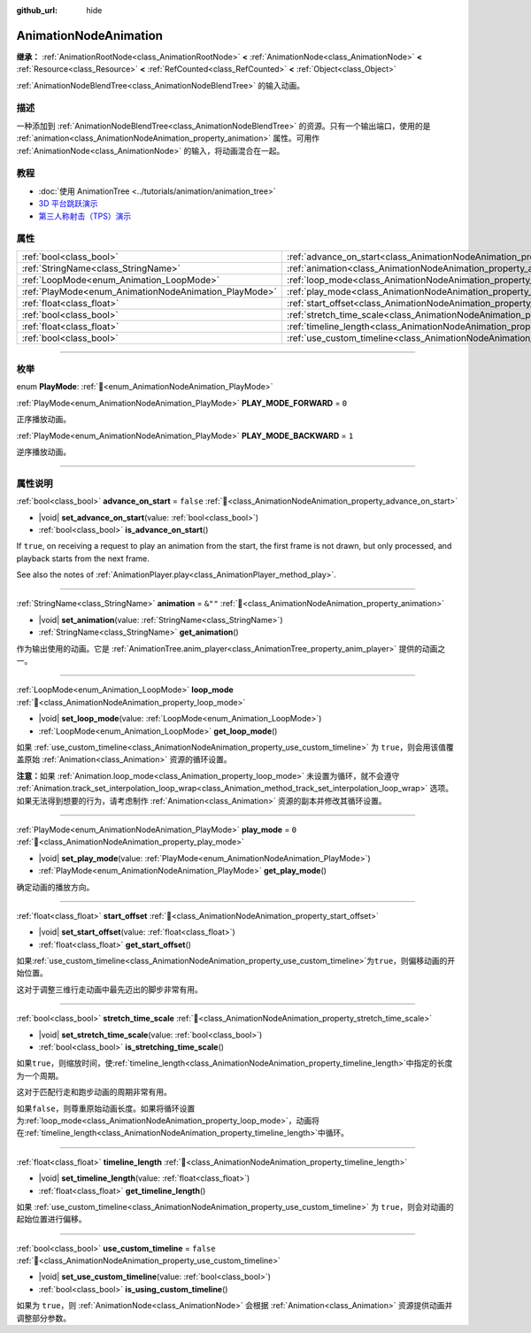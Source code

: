 :github_url: hide

.. DO NOT EDIT THIS FILE!!!
.. Generated automatically from Godot engine sources.
.. Generator: https://github.com/godotengine/godot/tree/master/doc/tools/make_rst.py.
.. XML source: https://github.com/godotengine/godot/tree/master/doc/classes/AnimationNodeAnimation.xml.

.. _class_AnimationNodeAnimation:

AnimationNodeAnimation
======================

**继承：** :ref:`AnimationRootNode<class_AnimationRootNode>` **<** :ref:`AnimationNode<class_AnimationNode>` **<** :ref:`Resource<class_Resource>` **<** :ref:`RefCounted<class_RefCounted>` **<** :ref:`Object<class_Object>`

:ref:`AnimationNodeBlendTree<class_AnimationNodeBlendTree>` 的输入动画。

.. rst-class:: classref-introduction-group

描述
----

一种添加到 :ref:`AnimationNodeBlendTree<class_AnimationNodeBlendTree>` 的资源。只有一个输出端口，使用的是 :ref:`animation<class_AnimationNodeAnimation_property_animation>` 属性。可用作 :ref:`AnimationNode<class_AnimationNode>` 的输入，将动画混合在一起。

.. rst-class:: classref-introduction-group

教程
----

- :doc:`使用 AnimationTree <../tutorials/animation/animation_tree>`

- `3D 平台跳跃演示 <https://godotengine.org/asset-library/asset/2748>`__

- `第三人称射击（TPS）演示 <https://godotengine.org/asset-library/asset/2710>`__

.. rst-class:: classref-reftable-group

属性
----

.. table::
   :widths: auto

   +-------------------------------------------------------+---------------------------------------------------------------------------------------+-----------+
   | :ref:`bool<class_bool>`                               | :ref:`advance_on_start<class_AnimationNodeAnimation_property_advance_on_start>`       | ``false`` |
   +-------------------------------------------------------+---------------------------------------------------------------------------------------+-----------+
   | :ref:`StringName<class_StringName>`                   | :ref:`animation<class_AnimationNodeAnimation_property_animation>`                     | ``&""``   |
   +-------------------------------------------------------+---------------------------------------------------------------------------------------+-----------+
   | :ref:`LoopMode<enum_Animation_LoopMode>`              | :ref:`loop_mode<class_AnimationNodeAnimation_property_loop_mode>`                     |           |
   +-------------------------------------------------------+---------------------------------------------------------------------------------------+-----------+
   | :ref:`PlayMode<enum_AnimationNodeAnimation_PlayMode>` | :ref:`play_mode<class_AnimationNodeAnimation_property_play_mode>`                     | ``0``     |
   +-------------------------------------------------------+---------------------------------------------------------------------------------------+-----------+
   | :ref:`float<class_float>`                             | :ref:`start_offset<class_AnimationNodeAnimation_property_start_offset>`               |           |
   +-------------------------------------------------------+---------------------------------------------------------------------------------------+-----------+
   | :ref:`bool<class_bool>`                               | :ref:`stretch_time_scale<class_AnimationNodeAnimation_property_stretch_time_scale>`   |           |
   +-------------------------------------------------------+---------------------------------------------------------------------------------------+-----------+
   | :ref:`float<class_float>`                             | :ref:`timeline_length<class_AnimationNodeAnimation_property_timeline_length>`         |           |
   +-------------------------------------------------------+---------------------------------------------------------------------------------------+-----------+
   | :ref:`bool<class_bool>`                               | :ref:`use_custom_timeline<class_AnimationNodeAnimation_property_use_custom_timeline>` | ``false`` |
   +-------------------------------------------------------+---------------------------------------------------------------------------------------+-----------+

.. rst-class:: classref-section-separator

----

.. rst-class:: classref-descriptions-group

枚举
----

.. _enum_AnimationNodeAnimation_PlayMode:

.. rst-class:: classref-enumeration

enum **PlayMode**: :ref:`🔗<enum_AnimationNodeAnimation_PlayMode>`

.. _class_AnimationNodeAnimation_constant_PLAY_MODE_FORWARD:

.. rst-class:: classref-enumeration-constant

:ref:`PlayMode<enum_AnimationNodeAnimation_PlayMode>` **PLAY_MODE_FORWARD** = ``0``

正序播放动画。

.. _class_AnimationNodeAnimation_constant_PLAY_MODE_BACKWARD:

.. rst-class:: classref-enumeration-constant

:ref:`PlayMode<enum_AnimationNodeAnimation_PlayMode>` **PLAY_MODE_BACKWARD** = ``1``

逆序播放动画。

.. rst-class:: classref-section-separator

----

.. rst-class:: classref-descriptions-group

属性说明
--------

.. _class_AnimationNodeAnimation_property_advance_on_start:

.. rst-class:: classref-property

:ref:`bool<class_bool>` **advance_on_start** = ``false`` :ref:`🔗<class_AnimationNodeAnimation_property_advance_on_start>`

.. rst-class:: classref-property-setget

- |void| **set_advance_on_start**\ (\ value\: :ref:`bool<class_bool>`\ )
- :ref:`bool<class_bool>` **is_advance_on_start**\ (\ )

If ``true``, on receiving a request to play an animation from the start, the first frame is not drawn, but only processed, and playback starts from the next frame.

See also the notes of :ref:`AnimationPlayer.play<class_AnimationPlayer_method_play>`.

.. rst-class:: classref-item-separator

----

.. _class_AnimationNodeAnimation_property_animation:

.. rst-class:: classref-property

:ref:`StringName<class_StringName>` **animation** = ``&""`` :ref:`🔗<class_AnimationNodeAnimation_property_animation>`

.. rst-class:: classref-property-setget

- |void| **set_animation**\ (\ value\: :ref:`StringName<class_StringName>`\ )
- :ref:`StringName<class_StringName>` **get_animation**\ (\ )

作为输出使用的动画。它是 :ref:`AnimationTree.anim_player<class_AnimationTree_property_anim_player>` 提供的动画之一。

.. rst-class:: classref-item-separator

----

.. _class_AnimationNodeAnimation_property_loop_mode:

.. rst-class:: classref-property

:ref:`LoopMode<enum_Animation_LoopMode>` **loop_mode** :ref:`🔗<class_AnimationNodeAnimation_property_loop_mode>`

.. rst-class:: classref-property-setget

- |void| **set_loop_mode**\ (\ value\: :ref:`LoopMode<enum_Animation_LoopMode>`\ )
- :ref:`LoopMode<enum_Animation_LoopMode>` **get_loop_mode**\ (\ )

如果 :ref:`use_custom_timeline<class_AnimationNodeAnimation_property_use_custom_timeline>` 为 ``true``\ ，则会用该值覆盖原始 :ref:`Animation<class_Animation>` 资源的循环设置。

\ **注意：**\ 如果 :ref:`Animation.loop_mode<class_Animation_property_loop_mode>` 未设置为循环，就不会遵守 :ref:`Animation.track_set_interpolation_loop_wrap<class_Animation_method_track_set_interpolation_loop_wrap>` 选项。如果无法得到想要的行为，请考虑制作 :ref:`Animation<class_Animation>` 资源的副本并修改其循环设置。

.. rst-class:: classref-item-separator

----

.. _class_AnimationNodeAnimation_property_play_mode:

.. rst-class:: classref-property

:ref:`PlayMode<enum_AnimationNodeAnimation_PlayMode>` **play_mode** = ``0`` :ref:`🔗<class_AnimationNodeAnimation_property_play_mode>`

.. rst-class:: classref-property-setget

- |void| **set_play_mode**\ (\ value\: :ref:`PlayMode<enum_AnimationNodeAnimation_PlayMode>`\ )
- :ref:`PlayMode<enum_AnimationNodeAnimation_PlayMode>` **get_play_mode**\ (\ )

确定动画的播放方向。

.. rst-class:: classref-item-separator

----

.. _class_AnimationNodeAnimation_property_start_offset:

.. rst-class:: classref-property

:ref:`float<class_float>` **start_offset** :ref:`🔗<class_AnimationNodeAnimation_property_start_offset>`

.. rst-class:: classref-property-setget

- |void| **set_start_offset**\ (\ value\: :ref:`float<class_float>`\ )
- :ref:`float<class_float>` **get_start_offset**\ (\ )

如果\ :ref:`use_custom_timeline<class_AnimationNodeAnimation_property_use_custom_timeline>`\ 为\ ``true``\ ，则偏移动画的开始位置。

这对于调整三维行走动画中最先迈出的脚步非常有用。

.. rst-class:: classref-item-separator

----

.. _class_AnimationNodeAnimation_property_stretch_time_scale:

.. rst-class:: classref-property

:ref:`bool<class_bool>` **stretch_time_scale** :ref:`🔗<class_AnimationNodeAnimation_property_stretch_time_scale>`

.. rst-class:: classref-property-setget

- |void| **set_stretch_time_scale**\ (\ value\: :ref:`bool<class_bool>`\ )
- :ref:`bool<class_bool>` **is_stretching_time_scale**\ (\ )

如果\ ``true``\ ，则缩放时间，使\ :ref:`timeline_length<class_AnimationNodeAnimation_property_timeline_length>`\ 中指定的长度为一个周期。

这对于匹配行走和跑步动画的周期非常有用。

如果\ ``false``\ ，则尊重原始动画长度。如果将循环设置为\ :ref:`loop_mode<class_AnimationNodeAnimation_property_loop_mode>`\ ，动画将在\ :ref:`timeline_length<class_AnimationNodeAnimation_property_timeline_length>`\ 中循环。

.. rst-class:: classref-item-separator

----

.. _class_AnimationNodeAnimation_property_timeline_length:

.. rst-class:: classref-property

:ref:`float<class_float>` **timeline_length** :ref:`🔗<class_AnimationNodeAnimation_property_timeline_length>`

.. rst-class:: classref-property-setget

- |void| **set_timeline_length**\ (\ value\: :ref:`float<class_float>`\ )
- :ref:`float<class_float>` **get_timeline_length**\ (\ )

如果 :ref:`use_custom_timeline<class_AnimationNodeAnimation_property_use_custom_timeline>` 为 ``true``\ ，则会对动画的起始位置进行偏移。

.. rst-class:: classref-item-separator

----

.. _class_AnimationNodeAnimation_property_use_custom_timeline:

.. rst-class:: classref-property

:ref:`bool<class_bool>` **use_custom_timeline** = ``false`` :ref:`🔗<class_AnimationNodeAnimation_property_use_custom_timeline>`

.. rst-class:: classref-property-setget

- |void| **set_use_custom_timeline**\ (\ value\: :ref:`bool<class_bool>`\ )
- :ref:`bool<class_bool>` **is_using_custom_timeline**\ (\ )

如果为 ``true``\ ，则 :ref:`AnimationNode<class_AnimationNode>` 会根据 :ref:`Animation<class_Animation>` 资源提供动画并调整部分参数。

.. |virtual| replace:: :abbr:`virtual (本方法通常需要用户覆盖才能生效。)`
.. |const| replace:: :abbr:`const (本方法无副作用，不会修改该实例的任何成员变量。)`
.. |vararg| replace:: :abbr:`vararg (本方法除了能接受在此处描述的参数外，还能够继续接受任意数量的参数。)`
.. |constructor| replace:: :abbr:`constructor (本方法用于构造某个类型。)`
.. |static| replace:: :abbr:`static (调用本方法无需实例，可直接使用类名进行调用。)`
.. |operator| replace:: :abbr:`operator (本方法描述的是使用本类型作为左操作数的有效运算符。)`
.. |bitfield| replace:: :abbr:`BitField (这个值是由下列位标志构成位掩码的整数。)`
.. |void| replace:: :abbr:`void (无返回值。)`
